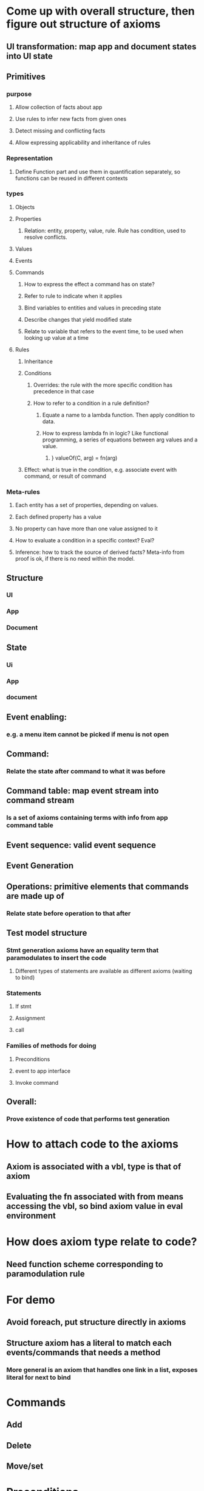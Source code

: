 #+STARTUP: showall
* Come up with overall structure, then figure out structure of axioms
** UI transformation: map app and document states into UI state
** Primitives
*** purpose
**** Allow collection of facts about app
**** Use rules to infer new facts from given ones
**** Detect missing and conflicting facts
**** Allow expressing applicability and inheritance of rules
*** Representation
**** Define Function part and use them in quantification separately, so functions can be reused in different contexts
*** types
**** Objects
**** Properties
***** Relation: entity, property, value, rule. Rule has condition, used to resolve conflicts.
**** Values
**** Events
**** Commands
***** How to express the effect a command has on state?
***** Refer to rule to indicate when it applies
***** Bind variables to entities and values in preceding state
***** Describe changes that yield modified state
***** Relate to variable that refers to the event time, to be used when looking up value at a time
**** Rules
***** Inheritance
***** Conditions
****** Overrides: the rule with the more specific condition has precedence in that case
****** How to refer to a condition in a rule definition?
******* Equate a name to a lambda function. Then apply condition to data.
******* How to express lambda fn in logic? Like functional programming, a series of equations between arg values and a value.
******** } valueOf(C, arg) = fn(arg)
***** Effect: what is true in the condition, e.g. associate event with command, or result of command
*** Meta-rules
**** Each entity has a set of properties, depending on values.
**** Each defined property has a value
**** No property can have more than one value assigned to it
**** How to evaluate a condition in a specific context? Eval?
**** Inference: how to track the source of derived facts? Meta-info from proof is ok, if there is no need within the model.
** Structure
*** UI
*** App
*** Document
** State
*** Ui
*** App
*** document
** Event enabling:
*** e.g. a menu item cannot be picked if menu is not open
** Command:
*** Relate the state after command to what it was before
** Command table: map event stream into command stream
*** Is a set of axioms containing terms with info from app command table
** Event sequence: valid event sequence
** Event Generation

** Operations: primitive elements that commands are made up of
*** Relate state before operation to that after
** Test model structure
*** Stmt generation axioms have an equality term that paramodulates to insert the code
**** Different types of statements are available as different axioms (waiting to bind)
*** Statements
**** If stmt
**** Assignment
**** call
*** Families of methods for doing
**** Preconditions
**** event to app interface
**** Invoke command
** Overall:
*** Prove existence of code that performs test generation

* How to attach code to the axioms
** Axiom is associated with a vbl, type is that of axiom
** Evaluating the fn associated with from means accessing the vbl, so bind axiom value in eval environment

* How does axiom type relate to code?
** Need function scheme corresponding to paramodulation rule


* For demo
** Avoid foreach, put structure directly in axioms
** Structure axiom has a literal to match each events/commands that needs a method
*** More general is an axiom that handles one link in a list, exposes literal for next to bind



* Commands
** Add
** Delete
** Move/set

* Preconditions
** Type of entity at event location
** Type of object(s) in current selection
** State of splitter or other buttons

* Invariants (what remains true during or after command)
** Positioning of objects in list
** Size of containing object

